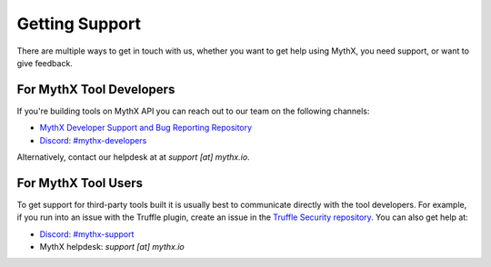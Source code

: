Getting Support
===============

There are multiple ways to get in touch with us, whether you want to get
help using MythX, you need support, or want to give feedback.


For MythX Tool Developers
~~~~~~~~~~~~~~~~~~~~~~~~~

If you're building tools on MythX API you can reach out to our team on the
following channels:

- `MythX Developer Support and Bug Reporting Repository <https://github.com/ConsenSys/mythx-developer-support>`_
- `Discord: #mythx-developers <https://discord.gg/dZTvEzA>`_

Alternatively, contact our helpdesk at  at `support [at] mythx.io`.

For MythX Tool Users
~~~~~~~~~~~~~~~~~~~~

To get support for third-party tools built it is usually best to communicate
directly with the tool developers. For example, if you run into an issue with the
Truffle plugin, create an issue in the `Truffle Security repository <https://github.com/ConsenSys/truffle-security>`_. You can also get help at:

- `Discord: #mythx-support <https://discord.gg/E3YrVtG>`_
- MythX helpdesk: `support [at] mythx.io`